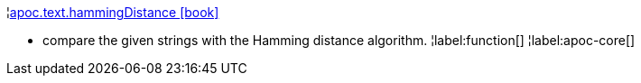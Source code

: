 ¦xref::overview/apoc.text/apoc.text.hammingDistance.adoc[apoc.text.hammingDistance icon:book[]] +

 - compare the given strings with the Hamming distance algorithm.
¦label:function[]
¦label:apoc-core[]
